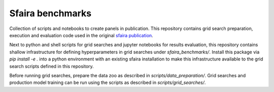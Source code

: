 Sfaira benchmarks
=====================================================================

Collection of scripts and notebooks to create panels in publication.
This repository contains grid search preparation, execution and evaluation code used in the original sfaira_ publication_.

Next to python and shell scripts for grid searches and jupyter notebooks for results evaluation, this repository contains shallow infrastructure for defining hyperparameters in grid searches under `sfaira_benchmarks/`. 
Install this package via `pip install -e .` into a python environment with an existing sfaira installation to make this infrastructure available to the grid search scripts defined in this repository.

Before running grid searches, prepare the data zoo as described in `scripts/data_preparation/`.
Grid searches and production model training can be run using the scripts as described in `scripts/grid_searches/`.


.. _sfaira: https://sfaira.readthedocs.io
.. _publication : https://www.biorxiv.org/content/10.1101/2020.12.16.419036v1
